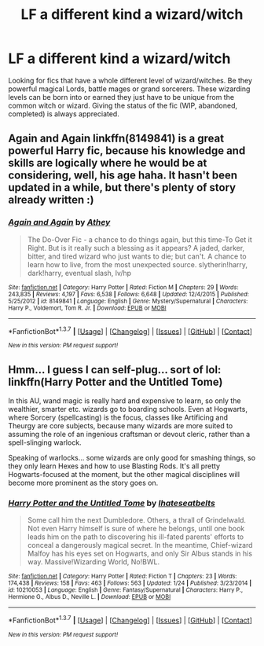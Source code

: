 #+TITLE: LF a different kind a wizard/witch

* LF a different kind a wizard/witch
:PROPERTIES:
:Author: nounusednames
:Score: 7
:DateUnix: 1455683635.0
:DateShort: 2016-Feb-17
:FlairText: Request
:END:
Looking for fics that have a whole different level of wizard/witches. Be they powerful magical Lords, battle mages or grand sorcerers. These wizarding levels can be born into or earned they just have to be unique from the common witch or wizard. Giving the status of the fic (WIP, abandoned, completed) is always appreciated.


** Again and Again linkffn(8149841) is a great powerful Harry fic, because his knowledge and skills are logically where he would be at considering, well, his age haha. It hasn't been updated in a while, but there's plenty of story already written :)
:PROPERTIES:
:Author: Thoriel
:Score: 1
:DateUnix: 1455709706.0
:DateShort: 2016-Feb-17
:END:

*** [[http://www.fanfiction.net/s/8149841/1/][*/Again and Again/*]] by [[https://www.fanfiction.net/u/2328854/Athey][/Athey/]]

#+begin_quote
  The Do-Over Fic - a chance to do things again, but this time-To Get it Right. But is it really such a blessing as it appears? A jaded, darker, bitter, and tired wizard who just wants to die; but can't. A chance to learn how to live, from the most unexpected source. slytherin!harry, dark!harry, eventual slash, lv/hp
#+end_quote

^{/Site/: [[http://www.fanfiction.net/][fanfiction.net]] *|* /Category/: Harry Potter *|* /Rated/: Fiction M *|* /Chapters/: 29 *|* /Words/: 243,835 *|* /Reviews/: 4,197 *|* /Favs/: 6,538 *|* /Follows/: 6,648 *|* /Updated/: 12/4/2015 *|* /Published/: 5/25/2012 *|* /id/: 8149841 *|* /Language/: English *|* /Genre/: Mystery/Supernatural *|* /Characters/: Harry P., Voldemort, Tom R. Jr. *|* /Download/: [[http://www.p0ody-files.com/ff_to_ebook/ffn-bot/index.php?id=8149841&source=ff&filetype=epub][EPUB]] or [[http://www.p0ody-files.com/ff_to_ebook/ffn-bot/index.php?id=8149841&source=ff&filetype=mobi][MOBI]]}

--------------

*FanfictionBot*^{1.3.7} *|* [[[https://github.com/tusing/reddit-ffn-bot/wiki/Usage][Usage]]] | [[[https://github.com/tusing/reddit-ffn-bot/wiki/Changelog][Changelog]]] | [[[https://github.com/tusing/reddit-ffn-bot/issues/][Issues]]] | [[[https://github.com/tusing/reddit-ffn-bot/][GitHub]]] | [[[https://www.reddit.com/message/compose?to=%2Fu%2Ftusing][Contact]]]

^{/New in this version: PM request support!/}
:PROPERTIES:
:Author: FanfictionBot
:Score: 1
:DateUnix: 1455709776.0
:DateShort: 2016-Feb-17
:END:


** Hmm... I guess I can self-plug... sort of lol: linkffn(Harry Potter and the Untitled Tome)

In this AU, wand magic is really hard and expensive to learn, so only the wealthier, smarter etc. wizards go to boarding schools. Even at Hogwarts, where Sorcery (spellcasting) is the focus, classes like Artificing and Theurgy are core subjects, because many wizards are more suited to assuming the role of an ingenious craftsman or devout cleric, rather than a spell-slinging warlock.

Speaking of warlocks... some wizards are only good for smashing things, so they only learn Hexes and how to use Blasting Rods. It's all pretty Hogwarts-focused at the moment, but the other magical disciplines will become more prominent as the story goes on.
:PROPERTIES:
:Author: Ihateseatbelts
:Score: 1
:DateUnix: 1455721248.0
:DateShort: 2016-Feb-17
:END:

*** [[http://www.fanfiction.net/s/10210053/1/][*/Harry Potter and the Untitled Tome/*]] by [[https://www.fanfiction.net/u/5608530/Ihateseatbelts][/Ihateseatbelts/]]

#+begin_quote
  Some call him the next Dumbledore. Others, a thrall of Grindelwald. Not even Harry himself is sure of where he belongs, until one book leads him on the path to discovering his ill-fated parents' efforts to conceal a dangerously magical secret. In the meantime, Chief-wizard Malfoy has his eyes set on Hogwarts, and only Sir Albus stands in his way. Massive!Wizarding World, No!BWL.
#+end_quote

^{/Site/: [[http://www.fanfiction.net/][fanfiction.net]] *|* /Category/: Harry Potter *|* /Rated/: Fiction T *|* /Chapters/: 23 *|* /Words/: 174,438 *|* /Reviews/: 158 *|* /Favs/: 463 *|* /Follows/: 563 *|* /Updated/: 1/24 *|* /Published/: 3/23/2014 *|* /id/: 10210053 *|* /Language/: English *|* /Genre/: Fantasy/Supernatural *|* /Characters/: Harry P., Hermione G., Albus D., Neville L. *|* /Download/: [[http://www.p0ody-files.com/ff_to_ebook/ffn-bot/index.php?id=10210053&source=ff&filetype=epub][EPUB]] or [[http://www.p0ody-files.com/ff_to_ebook/ffn-bot/index.php?id=10210053&source=ff&filetype=mobi][MOBI]]}

--------------

*FanfictionBot*^{1.3.7} *|* [[[https://github.com/tusing/reddit-ffn-bot/wiki/Usage][Usage]]] | [[[https://github.com/tusing/reddit-ffn-bot/wiki/Changelog][Changelog]]] | [[[https://github.com/tusing/reddit-ffn-bot/issues/][Issues]]] | [[[https://github.com/tusing/reddit-ffn-bot/][GitHub]]] | [[[https://www.reddit.com/message/compose?to=%2Fu%2Ftusing][Contact]]]

^{/New in this version: PM request support!/}
:PROPERTIES:
:Author: FanfictionBot
:Score: 1
:DateUnix: 1455721269.0
:DateShort: 2016-Feb-17
:END:
